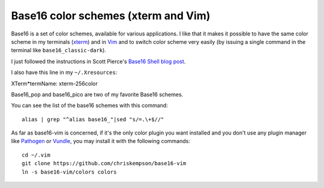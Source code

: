 Base16 color schemes (xterm and Vim)
====================================

.. index::
  pair: Base16 color schemes; xterm
  pair: Base16 color schemes; Vim
  single: ~/.Xresources
  single: ln

Base16 is a set of color schemes, available for various applications. I like
that it makes it possible to have the same color scheme in my terminals (`xterm
<https://en.wikipedia.org/wiki/Xterm>`_) and in `Vim
<https://en.wikipedia.org/wiki/Vim_(text_editor)>`_ and to switch color scheme
very easily (by issuing a single command in the terminal like
``base16_classic-dark``).

I just followed the instructions in Scott Pierce's
`Base16 Shell blog post <https://ddrscott.github.io/blog/2017/base16-shell>`_.

I also have this line in my ``~/.Xresources``:

| XTerm*termName: xterm-256color

Base16_pop and base16_pico are two of my favorite Base16 schemes.

You can see the list of the base16 schemes with this command::

  alias | grep "^alias base16_"|sed "s/=.\+$//"

As far as base16-vim is concerned, if it's the only color plugin you want
installed and you don't use any plugin manager like `Pathogen
<https://github.com/tpope/vim-pathogen>`_ or `Vundle
<https://github.com/VundleVim/Vundle.vim>`_, you may install it with the
following commands::

  cd ~/.vim
  git clone https://github.com/chriskempson/base16-vim
  ln -s base16-vim/colors colors
